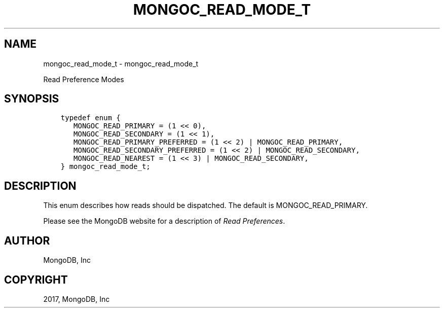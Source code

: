 .\" Man page generated from reStructuredText.
.
.TH "MONGOC_READ_MODE_T" "3" "Nov 16, 2017" "1.8.2" "MongoDB C Driver"
.SH NAME
mongoc_read_mode_t \- mongoc_read_mode_t
.
.nr rst2man-indent-level 0
.
.de1 rstReportMargin
\\$1 \\n[an-margin]
level \\n[rst2man-indent-level]
level margin: \\n[rst2man-indent\\n[rst2man-indent-level]]
-
\\n[rst2man-indent0]
\\n[rst2man-indent1]
\\n[rst2man-indent2]
..
.de1 INDENT
.\" .rstReportMargin pre:
. RS \\$1
. nr rst2man-indent\\n[rst2man-indent-level] \\n[an-margin]
. nr rst2man-indent-level +1
.\" .rstReportMargin post:
..
.de UNINDENT
. RE
.\" indent \\n[an-margin]
.\" old: \\n[rst2man-indent\\n[rst2man-indent-level]]
.nr rst2man-indent-level -1
.\" new: \\n[rst2man-indent\\n[rst2man-indent-level]]
.in \\n[rst2man-indent\\n[rst2man-indent-level]]u
..
.sp
Read Preference Modes
.SH SYNOPSIS
.INDENT 0.0
.INDENT 3.5
.sp
.nf
.ft C
typedef enum {
   MONGOC_READ_PRIMARY = (1 << 0),
   MONGOC_READ_SECONDARY = (1 << 1),
   MONGOC_READ_PRIMARY_PREFERRED = (1 << 2) | MONGOC_READ_PRIMARY,
   MONGOC_READ_SECONDARY_PREFERRED = (1 << 2) | MONGOC_READ_SECONDARY,
   MONGOC_READ_NEAREST = (1 << 3) | MONGOC_READ_SECONDARY,
} mongoc_read_mode_t;
.ft P
.fi
.UNINDENT
.UNINDENT
.SH DESCRIPTION
.sp
This enum describes how reads should be dispatched. The default is MONGOC_READ_PRIMARY.
.sp
Please see the MongoDB website for a description of \fI\%Read Preferences\fP\&.
.SH AUTHOR
MongoDB, Inc
.SH COPYRIGHT
2017, MongoDB, Inc
.\" Generated by docutils manpage writer.
.
